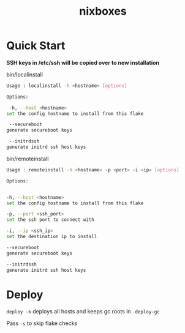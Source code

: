 #+TITLE: nixboxes
#+begin_html
<a href="https://builtwithnix.org"><img alt="built with nix" src="https://builtwithnix.org/badge.svg" /></a>
<a href="https://github.com/NixOS/nixpkgs"><img alt="nixos-unstable" src="https://img.shields.io/badge/unstable-nixos?style=for-the-badge&logo=nixos&logoColor=cdd6f4&label=NixOS&labelColor=11111b&color=b4befe" /></a>
<a href="https://actions-badge.atrox.dev/nyawox/nixboxes/goto?ref=main"><img alt="GitHub Actions" src="https://img.shields.io/endpoint.svg?url=https%3A%2F%2Factions-badge.atrox.dev%2Fnyawox%2Fnixboxes%2Fbadge%3Fref%3Dmain&style=for-the-badge&labelColor=11111b" /></a>
<a href="https://github.com/nyawox/nixboxes"><img alt="LICENSE" src="https://img.shields.io/github/license/nyawox/nixboxes.svg?style=for-the-badge&labelColor=11111b&color=94e2d5" /></a>
#+end_html

[[file:./assets/screenshot1.png]]
[[file:./assets/screenshot2.png]]
* Quick Start

*SSH keys in /etc/ssh will be copied over to new installation*

bin/localinstall
#+BEGIN_SRC bash
Usage : localinstall -h <hostname> [options]

Options:

 -h, --host <hostname>
set the config hostname to install from this flake

 --secureboot
generate secureboot keys

 --initrdssh
generate initrd ssh host keys
#+END_SRC

bin/remoteinstall
#+begin_src bash
Usage : remoteinstall -h <hostname> -p <port> -i <ip> [options]

Options:


-h, --host <hostname>
set the config hostname to install from this flake

-p, --port <ssh_port>
set the ssh port to connect with

-i, --ip <ssh_ip>
set the destination ip to install

--secureboot
generate secureboot keys

--initrdssh
generate initrd ssh host keys
#+end_src

* Deploy
~deploy -k~ deploys all hosts and keeps gc roots in ~.deploy-gc~

Pass ~-s~ to skip flake checks
